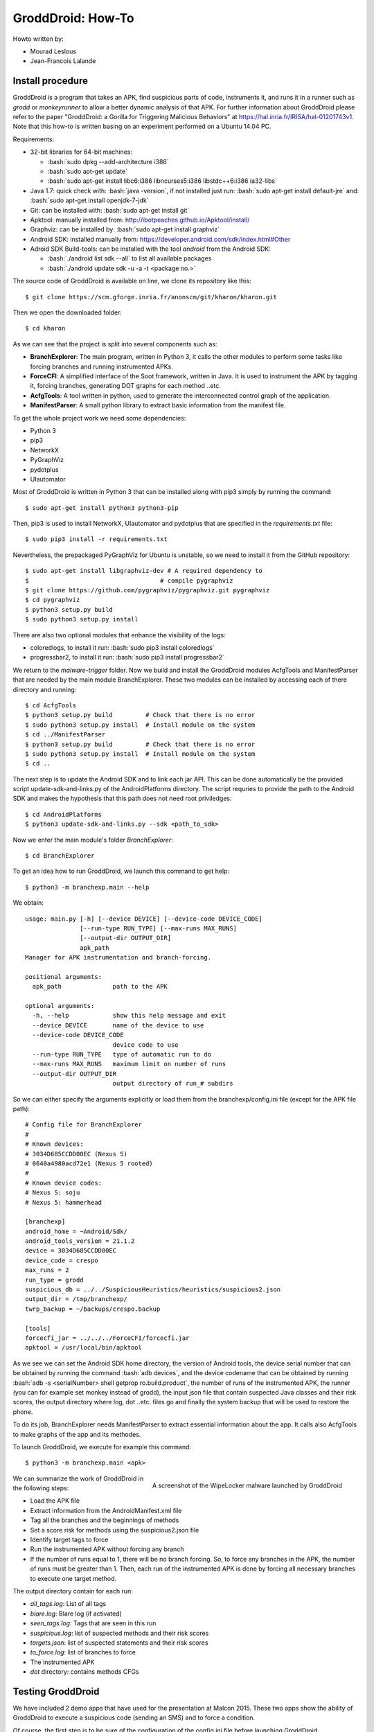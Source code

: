 .. Je l'ai compilé en pdf par la commande: rst2pdf howto.rst howto.pdf
.. role:: bash(code)
   :language: bash

GroddDroid: How-To
==================

Howto written by:

- Mourad Leslous
- Jean-Francois Lalande

Install procedure
-----------------

GroddDroid is a program that takes an APK, find suspicious parts of code, instruments it, and runs it in a runner such as *grodd* or *monkeyrunner* to allow a better dynamic analysis of that APK. For further information about GroddDroid please refer to the paper "GroddDroid: a Gorilla for Triggering Malicious Behaviors" at https://hal.inria.fr/IRISA/hal-01201743v1. Note that this how-to is written basing on an experiment performed on a Ubuntu 14.04 PC. 

Requirements:

- 32-bit libraries for 64-bit machines:

  - :bash:`sudo dpkg --add-architecture i386`
  - :bash:`sudo apt-get update`
  - :bash:`sudo apt-get install libc6:i386 libncurses5:i386 libstdc++6:i386 ia32-libs`
  
- Java 1.7: quick check with: :bash:`java -version`, if not installed just run: :bash:`sudo apt-get install default-jre` and: :bash:`sudo apt-get install openjdk-7-jdk`
- Git: can be installed with: :bash:`sudo apt-get install git`
- Apktool: manually installed from: http://ibotpeaches.github.io/Apktool/install/
- Graphviz: can be installed by: :bash:`sudo apt-get install graphviz`
- Android SDK: installed manually from: https://developer.android.com/sdk/index.html#Other
- Adroid SDK Build-tools: can be installed with the tool *android* from the Android SDK:

  - :bash:`./android list sdk --all` to list all available packages
  - :bash:`./android update sdk -u -a -t <package no.>`

The source code of GroddDroid is available on line, we clone its repository like
this: ::

  $ git clone https://scm.gforge.inria.fr/anonscm/git/kharon/kharon.git

Then we open the downloaded folder: ::

  $ cd kharon

As we can see that the project is split into several components such as:

- **BranchExplorer**: The main program, written in Python 3, it calls the other modules to perform some tasks like forcing branches and running instrumented APKs.
- **ForceCFI**: A simplified interface of the Soot framework, written in Java. It is used to instrument the APK by tagging it, forcing branches, generating DOT graphs for each method ..etc.
- **AcfgTools**: A tool written in python, used to generate the interconnected control graph of the application.
- **ManifestParser**: A small python library to extract basic information from the manifest file.

To get the whole project work we need some dependencies:

- Python 3
- pip3
- NetworkX
- PyGraphViz
- pydotplus
- UIautomator

Most of GroddDroid is written in Python 3 that can be installed along with pip3 simply by running the command: ::

  $ sudo apt-get install python3 python3-pip

Then, pip3 is used to install NetworkX, UIautomator and pydotplus that are specified in the *requirements.txt* file: ::

  $ sudo pip3 install -r requirements.txt

Nevertheless, the prepackaged PyGraphViz for Ubuntu is unstable, so we need to install it from the GitHub repository: ::

  $ sudo apt-get install libgraphviz-dev # A required dependency to 
  $ 				       # compile pygraphviz
  $ git clone https://github.com/pygraphviz/pygraphviz.git pygraphviz
  $ cd pygraphviz
  $ python3 setup.py build
  $ sudo python3 setup.py install

There are also two optional modules that enhance the visibility of the logs:

- coloredlogs, to install it run: :bash:`sudo pip3 install coloredlogs`
- progressbar2, to install it run: :bash:`sudo pip3 install progressbar2`

We return to the *malware-trigger* folder. Now we build and install the GroddDroid modules AcfgTools and ManifestParser that are needed by the main module BranchExplorer. These two modules can be installed by accessing each of there directory and running: ::

  $ cd AcfgTools
  $ python3 setup.py build         # Check that there is no error
  $ sudo python3 setup.py install  # Install module on the system
  $ cd ../ManifestParser
  $ python3 setup.py build         # Check that there is no error
  $ sudo python3 setup.py install  # Install module on the system
  $ cd ..

The next step is to update the Android SDK and to link each jar API. This can be done automatically be the provided script update-sdk-and-links.py of the AndroidPlatforms directory. The script requries to provide the path to the Android SDK and makes the hypothesis that this path does not need root priviledges: ::

  $ cd AndroidPlatforms
  $ python3 update-sdk-and-links.py --sdk <path_to_sdk>

Now we enter the main module's folder *BranchExplorer*: ::

  $ cd BranchExplorer
    
To get an idea how to run GroddDroid, we launch this command to get help: ::

  $ python3 -m branchexp.main --help

We obtain: ::

    usage: main.py [-h] [--device DEVICE] [--device-code DEVICE_CODE]
                   [--run-type RUN_TYPE] [--max-runs MAX_RUNS]
                   [--output-dir OUTPUT_DIR]
                   apk_path                                                                                                                                        
    Manager for APK instrumentation and branch-forcing.
    
    positional arguments:
      apk_path              path to the APK
    
    optional arguments:
      -h, --help            show this help message and exit
      --device DEVICE       name of the device to use
      --device-code DEVICE_CODE
                            device code to use
      --run-type RUN_TYPE   type of automatic run to do
      --max-runs MAX_RUNS   maximum limit on number of runs
      --output-dir OUTPUT_DIR
                            output directory of run_# subdirs

So we can either specify the arguments explicitly or load them from the branchexp/config.ini file (except for the APK file path): ::

    # Config file for BranchExplorer
    # 
    # Known devices:
    # 3034D685CCDD00EC (Nexus S)
    # 0640a4980acd72e1 (Nexus 5 rooted)
    # 
    # Known device codes:
    # Nexus S: soju
    # Nexus 5: hammerhead
    
    [branchexp]
    android_home = ~Android/Sdk/
    android_tools_version = 21.1.2
    device = 3034D685CCDD00EC
    device_code = crespo
    max_runs = 2
    run_type = grodd
    suspicious_db = ../../SuspiciousHeuristics/heuristics/suspicious2.json
    output_dir = /tmp/branchexp/
    twrp_backup = ~/backups/crespo.backup
    
    [tools]
    forcecfi_jar = ../../../ForceCFI/forcecfi.jar
    apktool = /usr/local/bin/apktool

As we see we can set the Android SDK home directory, the version of Android 
tools, the device serial number that can be obtained by running the command :bash:`adb devices`, and the device codename that can be obtained by running :bash:`adb -s <serialNumber> shell getprop ro.build.product`, the number of runs of the instrumented APK, the runner (you can for example set monkey instead of grodd), the input json file that contain suspected Java classes and their risk scores, the output directory where log, dot ..etc. files go and finally the system backup that will be used to restore the phone.

To do its job, BranchExplorer needs ManifestParser to extract essential information about the app. It calls also AcfgTools to make graphs of the app and its methodes. 

To launch GroddDroid, we execute for example this command: ::

  $ python3 -m branchexp.main <apk>

.. figure:: MalwareWebsite/malware-infos/WipeLocker/screenshot_locker.png
  :scale: 100 %
  :alt: WipeLocker screenshot
  :align: right
  
  A screenshot of the WipeLocker malware launched by GroddDroid

We can summarize the work of GroddDroid in the following steps:

- Load the APK file
- Extract information from the AndroidManifest.xml file
- Tag all the branches and the beginnings of methods 
- Set a score risk for methods using the suspicious2.json file
- Identify target tags to force
- Run the instrumented APK without forcing any branch
- If the number of runs equal to 1, there will be no branch forcing. So, to force any branches in the APK, the number of runs must be greater than 1. Then, each run of the instrumented APK is done by forcing all necessary branches to execute one target method.

The output directory contain for each run:

- *all_tags.log*: List of all tags
- *blare.log*: Blare log (if activated)
- *seen_tags.log*: Tags that are seen in this run
- *suspicious.log*: list of suspected methods and their risk scores
- *targets.json*: list of suspected statements and their risk scores
- *to_force.log*: list of branches to force
- The instrumented APK
- *dot* directory: contains methods CFGs

Testing GroddDroid
------------------

We have included 2 demo apps that have used for the presentation at Malcon 2015.  These two apps show the ability of GroddDroid to execute a suspicious code (sending an SMS) and to force a condition.

Of course, the first step is to be sure of the configuration of the config.ini file before launching GroddDroid.

Demo 1: triggering UI elements
~~~~~~~~~~~~~~~~~~~~~~~~~~~~~~

Demo1 is an application constituted of 3 activities. Activity 1 (home) has two buttons that lead to Screen 2 and Screen 3. Screen 3 is an empty activity. Screen 2 contains the SMS sending code. In this activity, there are 3 radio buttons and only the second radio button enables the button that sends the SMS.

.. figure:: MalwareWebsite/resources/images/demo1-pic.png
  :scale: 100 %
  :align: center

To launch demo1, do: ::

  $ cd BranchExplorer
  $ python3 -m branchexp.main ../Demos/demo1.apk 

Demo 2: forcing a condition
~~~~~~~~~~~~~~~~~~~~~~~~~~~

Demo 2 has only 1 activity. In the onCreate() method, the code test if the current year is greater than the installation year (for example the activity should be launched in 2016 after being installed in 2015). In this case, the SMS is sent. The demo shows that GroddDroid first fails to execute the code that sends the SMS but then rebuild the apk and force the execution to make it happen.

.. figure:: MalwareWebsite/resources/images/demo2-pic.png
  :scale: 100 %
  :align: center

To launch demo2, do: ::

  $ cd BranchExplorer
  $ python3 -m branchexp.main ../Demos/demo2.apk

:)


